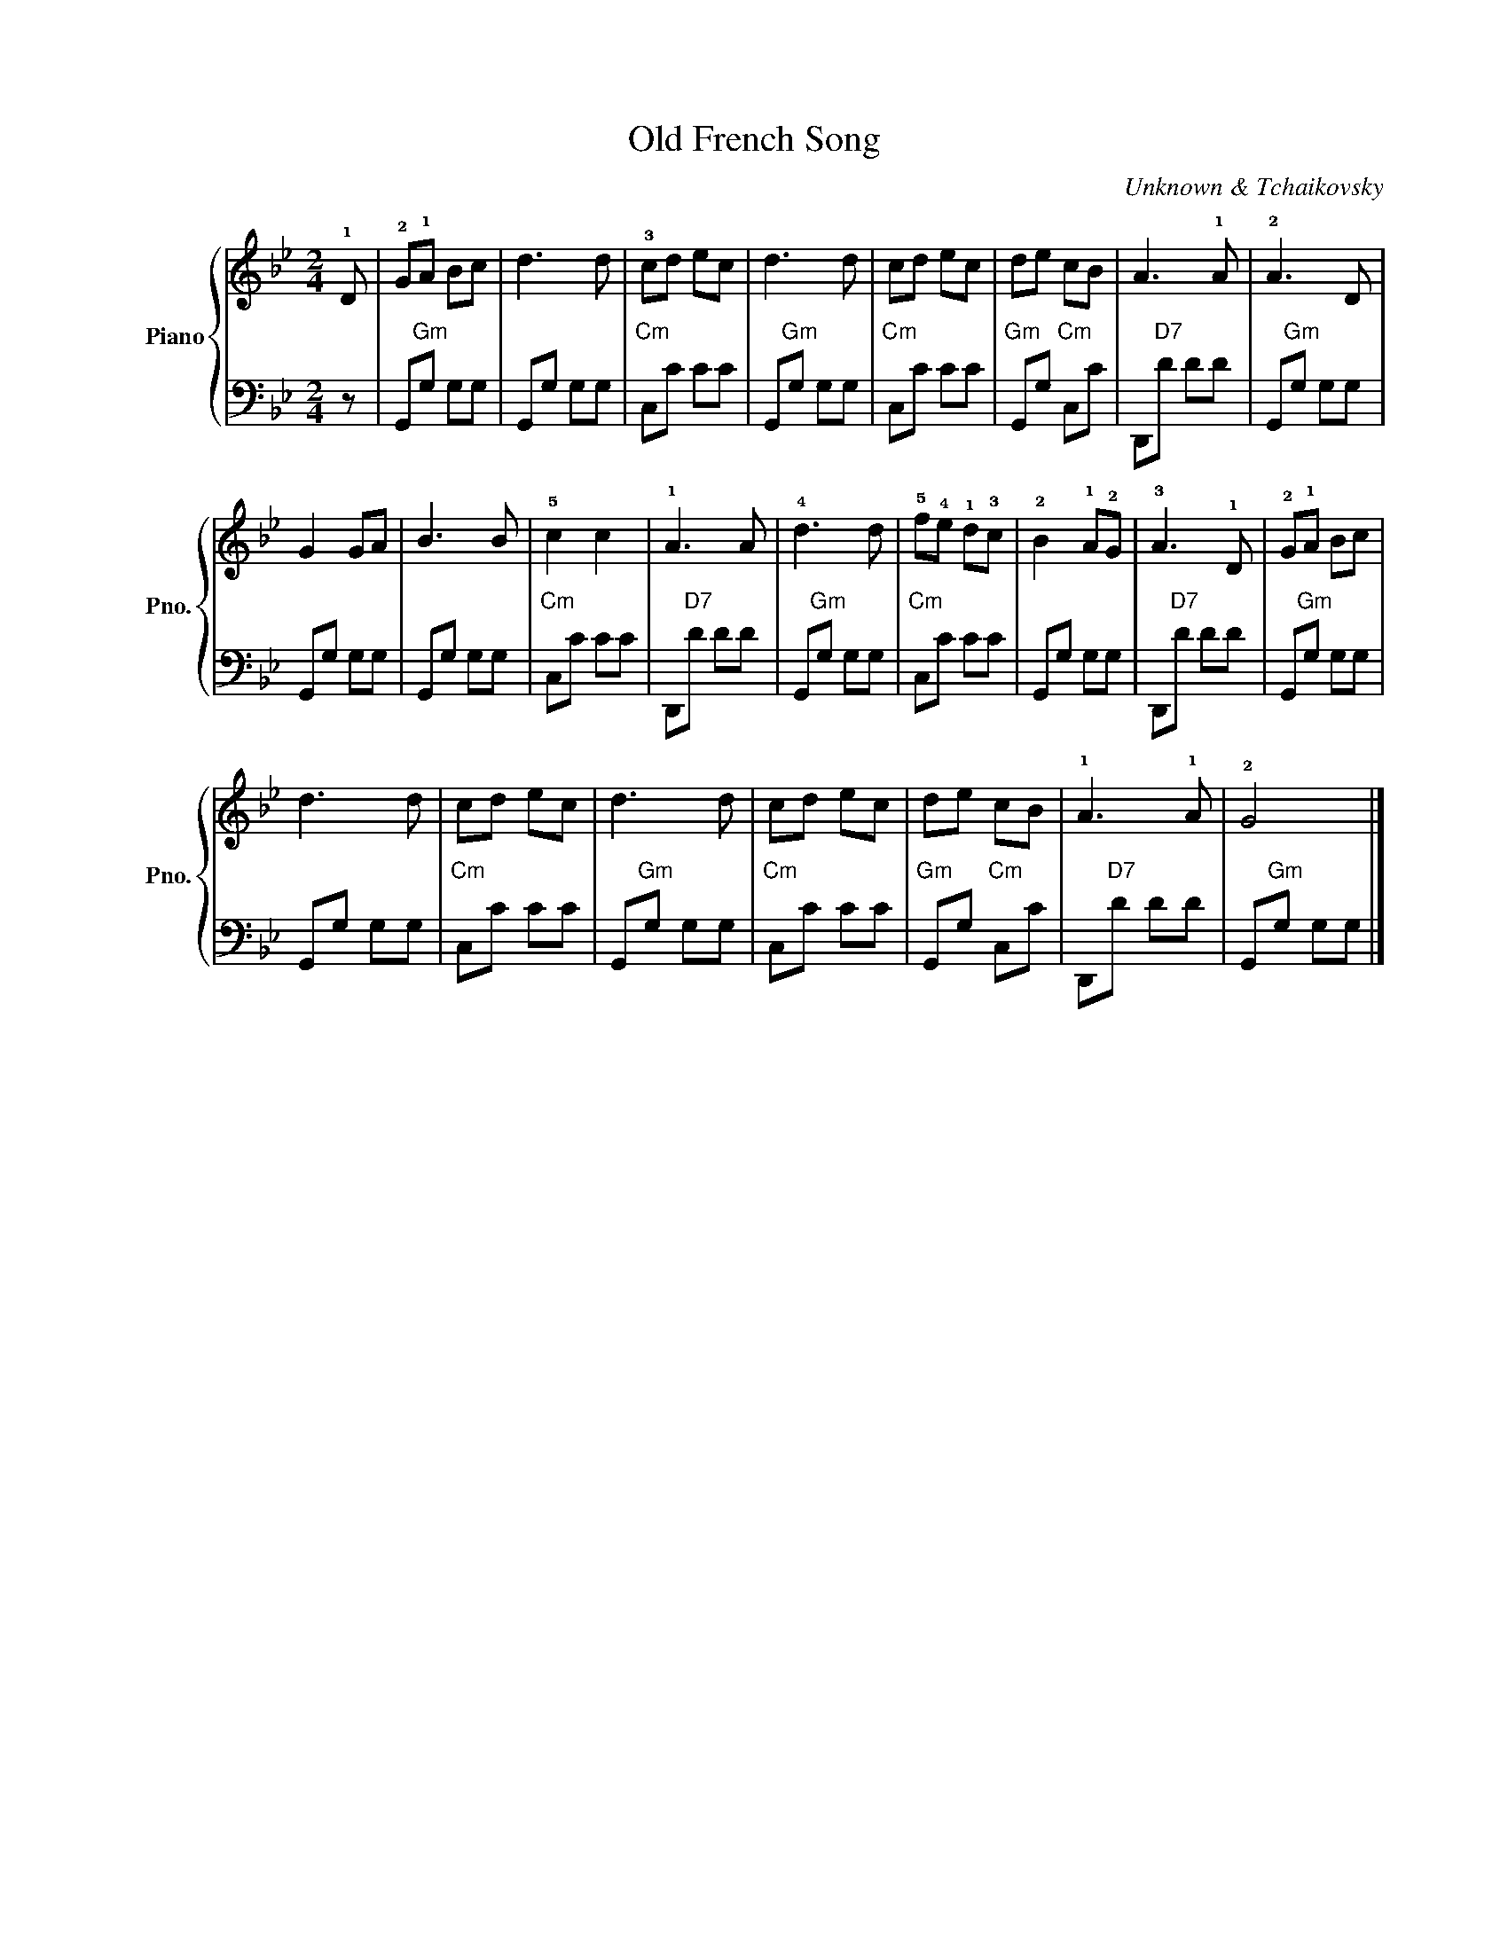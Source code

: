 X:1
T:Old French Song
C:Unknown & Tchaikovsky
%%score { 1 | 2 }
L:1/8
M:2/4
I:linebreak $
K:Bb
V:1 treble nm="Piano" snm="Pno."
V:2 bass 
V:1
 !1!D | !2!G!1!A Bc | d3 d | !3!cd ec | d3 d | cd ec | de cB | A3 !1!A | !2!A3 D |$ G2 GA | B3 B | %11
 !5!c2 c2 | !1!A3 A | !4!d3 d | !5!f!4!e !1!d!3!c | !2!B2 !1!A!2!G | !3!A3 !1!D | !2!G!1!A Bc |$ %18
 d3 d | cd ec | d3 d | cd ec | de cB | !1!A3 !1!A | !2!G4 |] %25
V:2
 z | G,,"Gm"G, G,G, | G,,G, G,G, |"Cm" C,C CC | G,,"Gm"G, G,G, |"Cm" C,C CC |"Gm" G,,G,"Cm" C,C | %7
 D,,"D7"D DD | G,,"Gm"G, G,G, |$ G,,G, G,G, | G,,G, G,G, |"Cm" C,C CC | D,,"D7"D DD | %13
 G,,"Gm"G, G,G, |"Cm" C,C CC | G,,G, G,G, | D,,"D7"D DD | G,,"Gm"G, G,G, |$ G,,G, G,G, | %19
"Cm" C,C CC | G,,"Gm"G, G,G, |"Cm" C,C CC |"Gm" G,,G,"Cm" C,C | D,,"D7"D DD | G,,"Gm"G, G,G, |] %25
